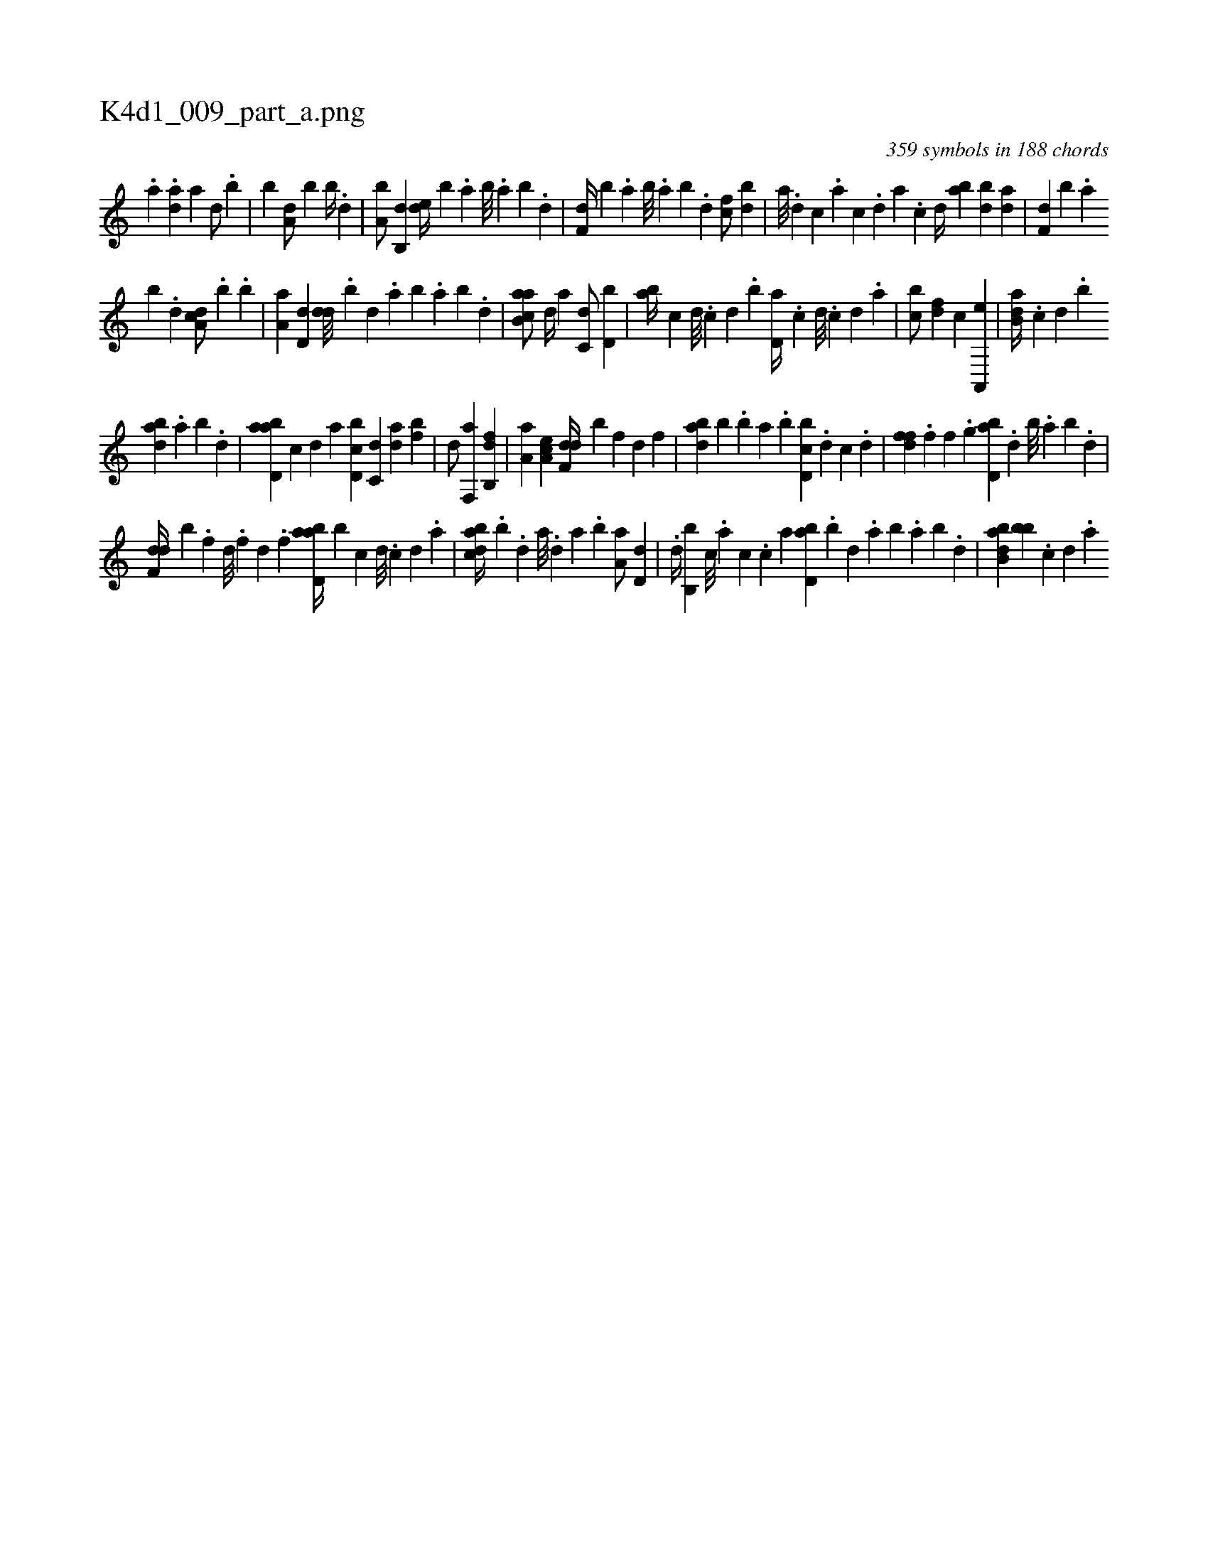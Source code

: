 X:1
%
%%titleleft true
%%tabaddflags 0
%%tabrhstyle grid
%
T:K4d1_009_part_a.png
C:359 symbols in 188 chords
L:1/4
K:italiantab
%
.[,a] .[,,da] [a1] [,d/] .[,b] |\
	[b1] [a,d/] [,,b] [,b//] .[,d] |\
	[a,b/] [b,,d] [,de//] [,,b] .[a] [b///] .[a] [b] .[d] |\
	[f,d//] [b] .[,a] [,b///] .[,a] [,b] .[,d] [cf/] [bd] |\
	[a///] .[,d] [,c] .[,a] [,c] .[,,d] [,a] .[,c] [,d//] [ab] [bd] [da] |\
	[f,d] [b] .[,a] 
%
[,b] .[,d] [da,c/] .[b] .[,b] |\
	[,a,a] [,,d,d] [,,dd///] .[,,b] [,,d] .[,a] [,b] .[,a] [,b] .[,d] |\
	[ab,ca/] [,,,,d//] [,,,a] [,,,c,d/] [,,,d,b] |\
	[,,,ab//] [,,,c] [,,,d///] .[,,,c] [,,,d] .[,,b] [,,d,a//] [,,#y] .[,,,,c] [,,,,d///] .[,,,,c] [,,,,d] .[,,,a] |\
	[,,bc/] [,,,df] [,,,c] [a,,,e] |\
	[b,da//] .[,,,c] [,,,d] .[,,b] 
%
[abd] .[,a] [,b] .[,d] |\
	[abd,a] [,,,,c] [,,,,d] [,,,a] [d,bc] [c,d] [da] [fb] |\
	[hd/] [if,,a] [h,i,,h] [fb,,d] |\
	[,a,a] [ea,c] [f,dd//] [b] [,,,,f] [,,,d] [,,,f] |\
	[abd] [,,b] .[,b] [a] .[b] [d,bc] .[,,,,d] [,,,c] .[,,,d] |\
	[,dff] .[,,,f] [,,f] .[,,g] [bd,a] .[,d] [b///] .[a] [b] .[d] |
%
[f,dd//] [b] .[,,,f] [,,d///] .[,,,f] [,,d] .[,,f] [abd,a//] [,b] [,,,,c] [,,,,d///] .[,,,,c] [,,,,d] .[,,,a] |\
	[dabc//] .[b] .[,,d] [,a///] .[,,d] [,a] .[,b] [,a,a/] [,,d,d] |\
	.[,d//] [,b,,b] [,,c///] .[,,a] [,,c] .[,,,c] [,,a] [,bd,a] .[,,b] [,,d] .[,a] [,b] .[,a] [,b] .[,d] |\
	[abb,d] [,bb] .[,,,,c] [,,,,d] .[,,,a] 
% number of items: 359


